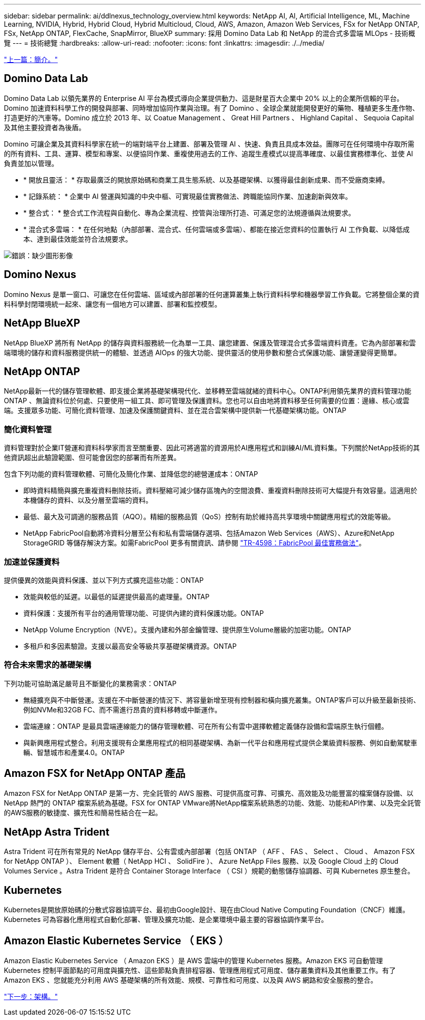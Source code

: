 ---
sidebar: sidebar 
permalink: ai/ddlnexus_technology_overview.html 
keywords: NetApp AI, AI, Artificial Intelligence, ML, Machine Learning, NVIDIA, Hybrid, Hybrid Cloud, Hybrid Multicloud, Cloud, AWS, Amazon, Amazon Web Services, FSx for NetApp ONTAP, FSx, NetApp ONTAP, FlexCache, SnapMirror, BlueXP 
summary: 採用 Domino Data Lab 和 NetApp 的混合式多雲端 MLOps - 技術概覽 
---
= 技術總覽
:hardbreaks:
:allow-uri-read: 
:nofooter: 
:icons: font
:linkattrs: 
:imagesdir: ./../media/


link:ddlnexus_introduction.html["上一篇：簡介。"]



== Domino Data Lab

Domino Data Lab 以領先業界的 Enterprise AI 平台為模式導向企業提供動力、這是財星百大企業中 20% 以上的企業所信賴的平台。Domino 加速資料科學工作的開發與部署、同時增加協同作業與治理。有了 Domino 、全球企業就能開發更好的藥物、種植更多生產作物、打造更好的汽車等。Domino 成立於 2013 年、以 Coatue Management 、 Great Hill Partners 、 Highland Capital 、 Sequoia Capital 及其他主要投資者為後盾。

Domino 可讓企業及其資料科學家在統一的端對端平台上建置、部署及管理 AI 、快速、負責且具成本效益。團隊可在任何環境中存取所需的所有資料、工具、運算、模型和專案、以便協同作業、重複使用過去的工作、追蹤生產模式以提高準確度、以最佳實務標準化、並使 AI 負責並加以管理。

* * 開放且靈活： * 存取最廣泛的開放原始碼和商業工具生態系統、以及基礎架構、以獲得最佳創新成果、而不受廠商束縛。
* * 記錄系統： * 企業中 AI 營運與知識的中央中樞、可實現最佳實務做法、跨職能協同作業、加速創新與效率。
* * 整合式： * 整合式工作流程與自動化、專為企業流程、控管與治理所打造、可滿足您的法規遵循與法規要求。
* * 混合式多雲端： * 在任何地點（內部部署、混合式、任何雲端或多雲端）、都能在接近您資料的位置執行 AI 工作負載、以降低成本、達到最佳效能並符合法規要求。


image:ddlnexus_image2.png["錯誤：缺少圖形影像"]



== Domino Nexus

Domino Nexus 是單一窗口、可讓您在任何雲端、區域或內部部署的任何運算叢集上執行資料科學和機器學習工作負載。它將整個企業的資料科學封閉環境統一起來、讓您有一個地方可以建置、部署和監控模型。



== NetApp BlueXP

NetApp BlueXP 將所有 NetApp 的儲存與資料服務統一化為單一工具、讓您建置、保護及管理混合式多雲端資料資產。它為內部部署和雲端環境的儲存和資料服務提供統一的體驗、並透過 AIOps 的強大功能、提供靈活的使用參數和整合式保護功能、讓營運變得更簡單。



== NetApp ONTAP

NetApp最新一代的儲存管理軟體、即支援企業將基礎架構現代化、並移轉至雲端就緒的資料中心。ONTAP利用領先業界的資料管理功能ONTAP 、無論資料位於何處、只要使用一組工具、即可管理及保護資料。您也可以自由地將資料移至任何需要的位置：邊緣、核心或雲端。支援眾多功能、可簡化資料管理、加速及保護關鍵資料、並在混合雲架構中提供新一代基礎架構功能。ONTAP



=== 簡化資料管理

資料管理對於企業IT營運和資料科學家而言至關重要、因此可將適當的資源用於AI應用程式和訓練AI/ML資料集。下列關於NetApp技術的其他資訊超出此驗證範圍、但可能會因您的部署而有所差異。

包含下列功能的資料管理軟體、可簡化及簡化作業、並降低您的總營運成本：ONTAP

* 即時資料精簡與擴充重複資料刪除技術。資料壓縮可減少儲存區塊內的空間浪費、重複資料刪除技術可大幅提升有效容量。這適用於本機儲存的資料、以及分層至雲端的資料。
* 最低、最大及可調適的服務品質（AQO）。精細的服務品質（QoS）控制有助於維持高共享環境中關鍵應用程式的效能等級。
* NetApp FabricPool自動將冷資料分層至公有和私有雲端儲存選項、包括Amazon Web Services（AWS）、Azure和NetApp StorageGRID 等儲存解決方案。如需FabricPool 更多有關資訊、請參閱 https://www.netapp.com/pdf.html?item=/media/17239-tr4598pdf.pdf["TR-4598：FabricPool 最佳實務做法"^]。




=== 加速並保護資料

提供優異的效能與資料保護、並以下列方式擴充這些功能：ONTAP

* 效能與較低的延遲。以最低的延遲提供最高的處理量。ONTAP
* 資料保護：支援所有平台的通用管理功能、可提供內建的資料保護功能。ONTAP
* NetApp Volume Encryption（NVE）。支援內建和外部金鑰管理、提供原生Volume層級的加密功能。ONTAP
* 多租戶和多因素驗證。支援以最高安全等級共享基礎架構資源。ONTAP




=== 符合未來需求的基礎架構

下列功能可協助滿足嚴苛且不斷變化的業務需求：ONTAP

* 無縫擴充與不中斷營運。支援在不中斷營運的情況下、將容量新增至現有控制器和橫向擴充叢集。ONTAP客戶可以升級至最新技術、例如NVMe和32GB FC、而不需進行昂貴的資料移轉或中斷運作。
* 雲端連線：ONTAP 是最具雲端連線能力的儲存管理軟體、可在所有公有雲中選擇軟體定義儲存設備和雲端原生執行個體。
* 與新興應用程式整合。利用支援現有企業應用程式的相同基礎架構、為新一代平台和應用程式提供企業級資料服務、例如自動駕駛車輛、智慧城市和產業4.0。ONTAP




== Amazon FSX for NetApp ONTAP 產品

Amazon FSX for NetApp ONTAP 是第一方、完全託管的 AWS 服務、可提供高度可靠、可擴充、高效能及功能豐富的檔案儲存設備、以 NetApp 熱門的 ONTAP 檔案系統為基礎。FSX for ONTAP VMware將NetApp檔案系統熟悉的功能、效能、功能和API作業、以及完全託管的AWS服務的敏捷度、擴充性和簡易性結合在一起。



== NetApp Astra Trident

Astra Trident 可在所有常見的 NetApp 儲存平台、公有雲或內部部署（包括 ONTAP （ AFF 、 FAS 、 Select 、 Cloud 、 Amazon FSX for NetApp ONTAP ）、 Element 軟體（ NetApp HCI 、 SolidFire ）、 Azure NetApp Files 服務、以及 Google Cloud 上的 Cloud Volumes Service 。Astra Trident 是符合 Container Storage Interface （ CSI ）規範的動態儲存協調器、可與 Kubernetes 原生整合。



== Kubernetes

Kubernetes是開放原始碼的分散式容器協調平台、最初由Google設計、現在由Cloud Native Computing Foundation（CNCF）維護。Kubernetes 可為容器化應用程式自動化部署、管理及擴充功能、是企業環境中最主要的容器協調作業平台。



== Amazon Elastic Kubernetes Service （ EKS ）

Amazon Elastic Kubernetes Service （ Amazon EKS ）是 AWS 雲端中的管理 Kubernetes 服務。Amazon EKS 可自動管理 Kubernetes 控制平面節點的可用度與擴充性、這些節點負責排程容器、管理應用程式可用度、儲存叢集資料及其他重要工作。有了 Amazon EKS 、您就能充分利用 AWS 基礎架構的所有效能、規模、可靠性和可用度、以及與 AWS 網路和安全服務的整合。

link:ddlnexus_architecture.html["下一步：架構。"]
